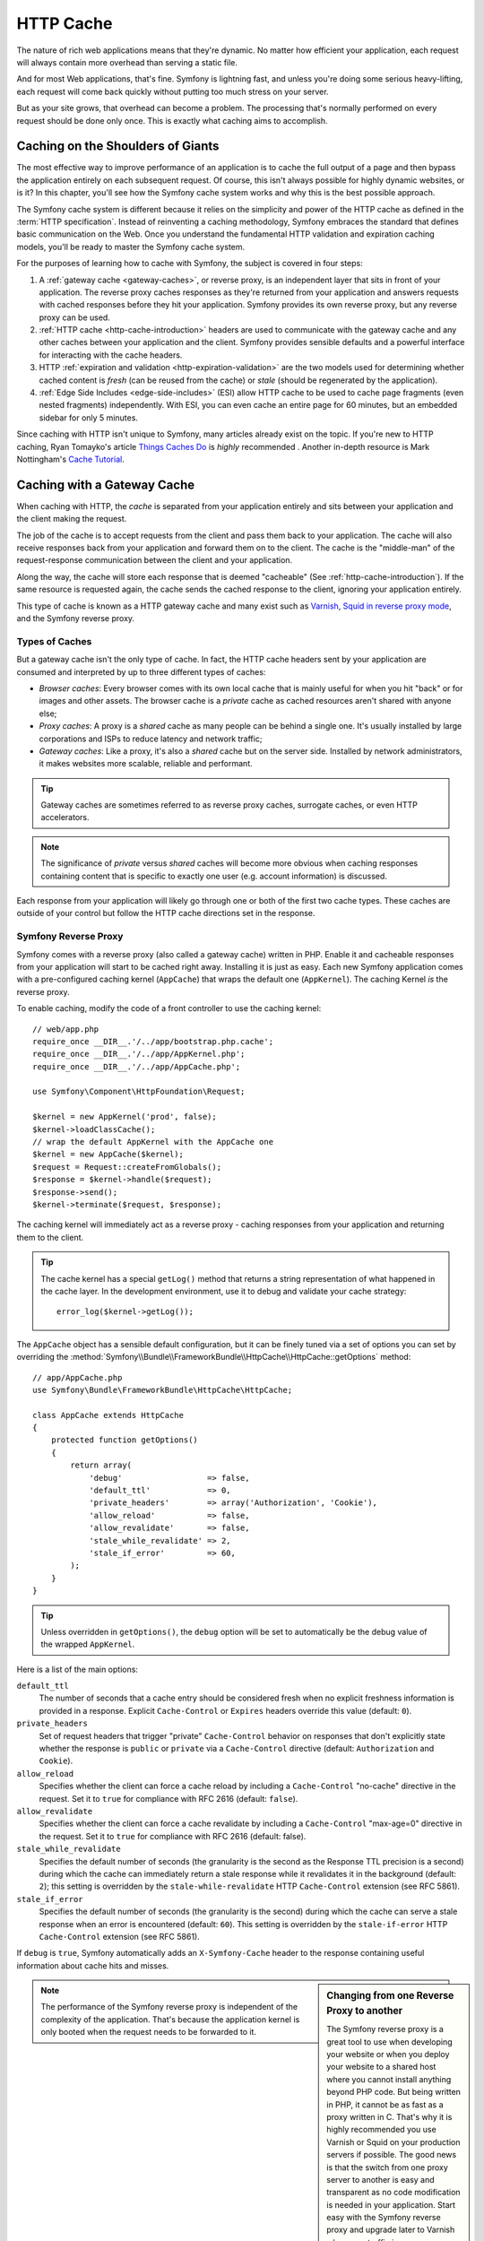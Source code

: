 .. index::
   single: Cache

HTTP Cache
==========

The nature of rich web applications means that they're dynamic. No matter
how efficient your application, each request will always contain more overhead
than serving a static file.

And for most Web applications, that's fine. Symfony is lightning fast, and
unless you're doing some serious heavy-lifting, each request will come back
quickly without putting too much stress on your server.

But as your site grows, that overhead can become a problem. The processing
that's normally performed on every request should be done only once. This
is exactly what caching aims to accomplish.

Caching on the Shoulders of Giants
----------------------------------

The most effective way to improve performance of an application is to cache
the full output of a page and then bypass the application entirely on each
subsequent request. Of course, this isn't always possible for highly dynamic
websites, or is it? In this chapter, you'll see how the Symfony cache
system works and why this is the best possible approach.

The Symfony cache system is different because it relies on the simplicity
and power of the HTTP cache as defined in the :term:`HTTP specification`.
Instead of reinventing a caching methodology, Symfony embraces the standard
that defines basic communication on the Web. Once you understand the fundamental
HTTP validation and expiration caching models, you'll be ready to master
the Symfony cache system.

For the purposes of learning how to cache with Symfony, the
subject is covered in four steps:

#. A :ref:`gateway cache <gateway-caches>`, or reverse proxy, is
   an independent layer that sits in front of your application. The reverse
   proxy caches responses as they're returned from your application and answers
   requests with cached responses before they hit your application. Symfony
   provides its own reverse proxy, but any reverse proxy can be used.

#. :ref:`HTTP cache <http-cache-introduction>` headers are used
   to communicate with the gateway cache and any other caches between your
   application and the client. Symfony provides sensible defaults and a
   powerful interface for interacting with the cache headers.

#. HTTP :ref:`expiration and validation <http-expiration-validation>`
   are the two models used for determining whether cached content is *fresh*
   (can be reused from the cache) or *stale* (should be regenerated by the
   application).

#. :ref:`Edge Side Includes <edge-side-includes>` (ESI) allow HTTP
   cache to be used to cache page fragments (even nested fragments) independently.
   With ESI, you can even cache an entire page for 60 minutes, but an embedded
   sidebar for only 5 minutes.

Since caching with HTTP isn't unique to Symfony, many articles already exist
on the topic. If you're new to HTTP caching, Ryan
Tomayko's article `Things Caches Do`_ is *highly* recommended . Another in-depth resource is Mark
Nottingham's `Cache Tutorial`_.

.. index::
   single: Cache; Proxy
   single: Cache; Reverse proxy
   single: Cache; Gateway

.. _gateway-caches:

Caching with a Gateway Cache
----------------------------

When caching with HTTP, the *cache* is separated from your application entirely
and sits between your application and the client making the request.

The job of the cache is to accept requests from the client and pass them
back to your application. The cache will also receive responses back from
your application and forward them on to the client. The cache is the "middle-man"
of the request-response communication between the client and your application.

Along the way, the cache will store each response that is deemed "cacheable"
(See :ref:`http-cache-introduction`). If the same resource is requested again,
the cache sends the cached response to the client, ignoring your application
entirely.

This type of cache is known as a HTTP gateway cache and many exist such
as `Varnish`_, `Squid in reverse proxy mode`_, and the Symfony reverse proxy.

.. index::
   single: Cache; Types of

Types of Caches
~~~~~~~~~~~~~~~

But a gateway cache isn't the only type of cache. In fact, the HTTP cache
headers sent by your application are consumed and interpreted by up to three
different types of caches:

* *Browser caches*: Every browser comes with its own local cache that is
  mainly useful for when you hit "back" or for images and other assets.
  The browser cache is a *private* cache as cached resources aren't shared
  with anyone else;

* *Proxy caches*: A proxy is a *shared* cache as many people can be behind a
  single one. It's usually installed by large corporations and ISPs to reduce
  latency and network traffic;

* *Gateway caches*: Like a proxy, it's also a *shared* cache but on the server
  side. Installed by network administrators, it makes websites more scalable,
  reliable and performant.

.. tip::

    Gateway caches are sometimes referred to as reverse proxy caches,
    surrogate caches, or even HTTP accelerators.

.. note::

    The significance of *private* versus *shared* caches will become more
    obvious when caching responses containing content that is
    specific to exactly one user (e.g. account information) is discussed.

Each response from your application will likely go through one or both of
the first two cache types. These caches are outside of your control but follow
the HTTP cache directions set in the response.

.. index::
   single: Cache; Symfony reverse proxy

.. _`symfony-gateway-cache`:
.. _symfony2-reverse-proxy:

Symfony Reverse Proxy
~~~~~~~~~~~~~~~~~~~~~

Symfony comes with a reverse proxy (also called a gateway cache) written
in PHP. Enable it and cacheable responses from your application will start
to be cached right away. Installing it is just as easy. Each new Symfony
application comes with a pre-configured caching kernel (``AppCache``) that
wraps the default one (``AppKernel``). The caching Kernel *is* the reverse
proxy.

To enable caching, modify the code of a front controller to use the caching
kernel::

    // web/app.php
    require_once __DIR__.'/../app/bootstrap.php.cache';
    require_once __DIR__.'/../app/AppKernel.php';
    require_once __DIR__.'/../app/AppCache.php';

    use Symfony\Component\HttpFoundation\Request;

    $kernel = new AppKernel('prod', false);
    $kernel->loadClassCache();
    // wrap the default AppKernel with the AppCache one
    $kernel = new AppCache($kernel);
    $request = Request::createFromGlobals();
    $response = $kernel->handle($request);
    $response->send();
    $kernel->terminate($request, $response);

The caching kernel will immediately act as a reverse proxy - caching responses
from your application and returning them to the client.

.. tip::

    The cache kernel has a special ``getLog()`` method that returns a string
    representation of what happened in the cache layer. In the development
    environment, use it to debug and validate your cache strategy::

        error_log($kernel->getLog());

The ``AppCache`` object has a sensible default configuration, but it can be
finely tuned via a set of options you can set by overriding the
:method:`Symfony\\Bundle\\FrameworkBundle\\HttpCache\\HttpCache::getOptions`
method::

    // app/AppCache.php
    use Symfony\Bundle\FrameworkBundle\HttpCache\HttpCache;

    class AppCache extends HttpCache
    {
        protected function getOptions()
        {
            return array(
                'debug'                  => false,
                'default_ttl'            => 0,
                'private_headers'        => array('Authorization', 'Cookie'),
                'allow_reload'           => false,
                'allow_revalidate'       => false,
                'stale_while_revalidate' => 2,
                'stale_if_error'         => 60,
            );
        }
    }

.. tip::

    Unless overridden in ``getOptions()``, the ``debug`` option will be set
    to automatically be the debug value of the wrapped ``AppKernel``.

Here is a list of the main options:

``default_ttl``
    The number of seconds that a cache entry should be considered fresh when no
    explicit freshness information is provided in a response. Explicit
    ``Cache-Control`` or ``Expires`` headers override this value (default: ``0``).

``private_headers``
    Set of request headers that trigger "private" ``Cache-Control`` behavior on
    responses that don't explicitly state whether the response is ``public`` or
    ``private`` via a ``Cache-Control`` directive (default: ``Authorization``
    and ``Cookie``).

``allow_reload``
    Specifies whether the client can force a cache reload by including a
    ``Cache-Control`` "no-cache" directive in the request. Set it to ``true`` for
    compliance with RFC 2616 (default: ``false``).

``allow_revalidate``
    Specifies whether the client can force a cache revalidate by including a
    ``Cache-Control`` "max-age=0" directive in the request. Set it to ``true`` for
    compliance with RFC 2616 (default: false).

``stale_while_revalidate``
    Specifies the default number of seconds (the granularity is the second as the
    Response TTL precision is a second) during which the cache can immediately
    return a stale response while it revalidates it in the background (default:
    ``2``); this setting is overridden by the ``stale-while-revalidate`` HTTP
    ``Cache-Control`` extension (see RFC 5861).

``stale_if_error``
    Specifies the default number of seconds (the granularity is the second) during
    which the cache can serve a stale response when an error is encountered
    (default: ``60``). This setting is overridden by the ``stale-if-error`` HTTP
    ``Cache-Control`` extension (see RFC 5861).

If ``debug`` is ``true``, Symfony automatically adds an ``X-Symfony-Cache``
header to the response containing useful information about cache hits and
misses.

.. sidebar:: Changing from one Reverse Proxy to another

    The Symfony reverse proxy is a great tool to use when developing your
    website or when you deploy your website to a shared host where you cannot
    install anything beyond PHP code. But being written in PHP, it cannot
    be as fast as a proxy written in C. That's why it is highly recommended you
    use Varnish or Squid on your production servers if possible. The good
    news is that the switch from one proxy server to another is easy and
    transparent as no code modification is needed in your application. Start
    easy with the Symfony reverse proxy and upgrade later to Varnish when
    your traffic increases.

    For more information on using Varnish with Symfony, see the
    :doc:`How to use Varnish </cookbook/cache/varnish>` cookbook chapter.

.. note::

    The performance of the Symfony reverse proxy is independent of the
    complexity of the application. That's because the application kernel is
    only booted when the request needs to be forwarded to it.

.. index::
   single: Cache; HTTP

.. _http-cache-introduction:

Introduction to HTTP Caching
----------------------------

To take advantage of the available cache layers, your application must be
able to communicate which responses are cacheable and the rules that govern
when/how that cache should become stale. This is done by setting HTTP cache
headers on the response.

.. tip::

    Keep in mind that "HTTP" is nothing more than the language (a simple text
    language) that web clients (e.g. browsers) and web servers use to communicate
    with each other. HTTP caching is the part of that language that allows clients
    and servers to exchange information related to caching.

HTTP specifies four response cache headers that are looked at here:

* ``Cache-Control``
* ``Expires``
* ``ETag``
* ``Last-Modified``

The most important and versatile header is the ``Cache-Control`` header,
which is actually a collection of various cache information.

.. note::

    Each of the headers will be explained in full detail in the
    :ref:`http-expiration-validation` section.

.. index::
   single: Cache; Cache-Control header
   single: HTTP headers; Cache-Control

The Cache-Control Header
~~~~~~~~~~~~~~~~~~~~~~~~

The ``Cache-Control`` header is unique in that it contains not one, but various
pieces of information about the cacheability of a response. Each piece of
information is separated by a comma:

.. code-block:: text

    Cache-Control: private, max-age=0, must-revalidate

    Cache-Control: max-age=3600, must-revalidate

Symfony provides an abstraction around the ``Cache-Control`` header to make
its creation more manageable::

    // ...

    use Symfony\Component\HttpFoundation\Response;

    $response = new Response();

    // mark the response as either public or private
    $response->setPublic();
    $response->setPrivate();

    // set the private or shared max age
    $response->setMaxAge(600);
    $response->setSharedMaxAge(600);

    // set a custom Cache-Control directive
    $response->headers->addCacheControlDirective('must-revalidate', true);

Public vs private Responses
~~~~~~~~~~~~~~~~~~~~~~~~~~~

Both gateway and proxy caches are considered "shared" caches as the cached
content is shared by more than one user. If a user-specific response were
ever mistakenly stored by a shared cache, it might be returned later to any
number of different users. Imagine if your account information were cached
and then returned to every subsequent user who asked for their account page!

To handle this situation, every response may be set to be public or private:

*public*
    Indicates that the response may be cached by both private and shared caches.

*private*
    Indicates that all or part of the response message is intended for a single
    user and must not be cached by a shared cache.

Symfony conservatively defaults each response to be private. To take advantage
of shared caches (like the Symfony reverse proxy), the response will need
to be explicitly set as public.

.. index::
   single: Cache; Safe methods

Safe Methods
~~~~~~~~~~~~

HTTP caching only works for "safe" HTTP methods (like GET and HEAD). Being
safe means that you never change the application's state on the server when
serving the request (you can of course log information, cache data, etc).
This has two very reasonable consequences:

* You should *never* change the state of your application when responding
  to a GET or HEAD request. Even if you don't use a gateway cache, the presence
  of proxy caches mean that any GET or HEAD request may or may not actually
  hit your server;

* Don't expect PUT, POST or DELETE methods to cache. These methods are meant
  to be used when mutating the state of your application (e.g. deleting a
  blog post). Caching them would prevent certain requests from hitting and
  mutating your application.

Caching Rules and Defaults
~~~~~~~~~~~~~~~~~~~~~~~~~~

HTTP 1.1 allows caching anything by default unless there is an explicit
``Cache-Control`` header. In practice, most caches do nothing when requests
have a cookie, an authorization header, use a non-safe method (i.e. PUT, POST,
DELETE), or when responses have a redirect status code.

Symfony automatically sets a sensible and conservative ``Cache-Control``
header when none is set by the developer by following these rules:

* If no cache header is defined (``Cache-Control``, ``Expires``, ``ETag``
  or ``Last-Modified``), ``Cache-Control`` is set to ``no-cache``, meaning
  that the response will not be cached;

* If ``Cache-Control`` is empty (but one of the other cache headers is present),
  its value is set to ``private, must-revalidate``;

* But if at least one ``Cache-Control`` directive is set, and no ``public`` or
  ``private`` directives have been explicitly added, Symfony adds the
  ``private`` directive automatically (except when ``s-maxage`` is set).

.. _http-expiration-validation:

HTTP Expiration and Validation
------------------------------

The HTTP specification defines two caching models:

* With the `expiration model`_, you simply specify how long a response should
  be considered "fresh" by including a ``Cache-Control`` and/or an ``Expires``
  header. Caches that understand expiration will not make the same request
  until the cached version reaches its expiration time and becomes "stale";

* When pages are really dynamic (i.e. their representation changes often),
  the `validation model`_ is often necessary. With this model, the
  cache stores the response, but asks the server on each request whether
  or not the cached response is still valid. The application uses a unique
  response identifier (the ``Etag`` header) and/or a timestamp (the ``Last-Modified``
  header) to check if the page has changed since being cached.

The goal of both models is to never generate the same response twice by relying
on a cache to store and return "fresh" responses.

.. sidebar:: Reading the HTTP Specification

    The HTTP specification defines a simple but powerful language in which
    clients and servers can communicate. As a web developer, the request-response
    model of the specification dominates your work. Unfortunately, the actual
    specification document - `RFC 2616`_ - can be difficult to read.

    There is an ongoing effort (`HTTP Bis`_) to rewrite the RFC 2616. It does
    not describe a new version of HTTP, but mostly clarifies the original HTTP
    specification. The organization is also improved as the specification
    is split into seven parts; everything related to HTTP caching can be
    found in two dedicated parts (`P4 - Conditional Requests`_ and `P6 -
    Caching: Browser and intermediary caches`_).

    As a web developer, you are strongly urged to read the specification. Its
    clarity and power - even more than ten years after its creation - is
    invaluable. Don't be put-off by the appearance of the spec - its contents
    are much more beautiful than its cover.

.. index::
   single: Cache; HTTP expiration

Expiration
~~~~~~~~~~

The expiration model is the more efficient and straightforward of the two
caching models and should be used whenever possible. When a response is cached
with an expiration, the cache will store the response and return it directly
without hitting the application until it expires.

The expiration model can be accomplished using one of two, nearly identical,
HTTP headers: ``Expires`` or ``Cache-Control``.

.. index::
   single: Cache; Expires header
   single: HTTP headers; Expires

Expiration with the ``Expires`` Header
~~~~~~~~~~~~~~~~~~~~~~~~~~~~~~~~~~~~~~

According to the HTTP specification, "the ``Expires`` header field gives
the date/time after which the response is considered stale." The ``Expires``
header can be set with the ``setExpires()`` ``Response`` method. It takes a
``DateTime`` instance as an argument::

    $date = new DateTime();
    $date->modify('+600 seconds');

    $response->setExpires($date);

The resulting HTTP header will look like this:

.. code-block:: text

    Expires: Thu, 01 Mar 2011 16:00:00 GMT

.. note::

    The ``setExpires()`` method automatically converts the date to the GMT
    timezone as required by the specification.

Note that in HTTP versions before 1.1 the origin server wasn't required to
send the ``Date`` header. Consequently, the cache (e.g. the browser) might
need to rely on the local clock to evaluate the ``Expires`` header making
the lifetime calculation vulnerable to clock skew. Another limitation
of the ``Expires`` header is that the specification states that "HTTP/1.1
servers should not send ``Expires`` dates more than one year in the future."

.. index::
   single: Cache; Cache-Control header
   single: HTTP headers; Cache-Control

Expiration with the ``Cache-Control`` Header
~~~~~~~~~~~~~~~~~~~~~~~~~~~~~~~~~~~~~~~~~~~~

Because of the ``Expires`` header limitations, most of the time, you should
use the ``Cache-Control`` header instead. Recall that the ``Cache-Control``
header is used to specify many different cache directives. For expiration,
there are two directives, ``max-age`` and ``s-maxage``. The first one is
used by all caches, whereas the second one is only taken into account by
shared caches::

    // Sets the number of seconds after which the response
    // should no longer be considered fresh
    $response->setMaxAge(600);

    // Same as above but only for shared caches
    $response->setSharedMaxAge(600);

The ``Cache-Control`` header would take on the following format (it may have
additional directives):

.. code-block:: text

    Cache-Control: max-age=600, s-maxage=600

.. index::
   single: Cache; Validation

Validation
~~~~~~~~~~

When a resource needs to be updated as soon as a change is made to the underlying
data, the expiration model falls short. With the expiration model, the application
won't be asked to return the updated response until the cache finally becomes
stale.

The validation model addresses this issue. Under this model, the cache continues
to store responses. The difference is that, for each request, the cache asks
the application whether the cached response is still valid. If the
cache *is* still valid, your application should return a 304 status code
and no content. This tells the cache that it's ok to return the cached response.

Under this model, you only save CPU if you're able to determine that the
cached response is still valid by doing *less* work than generating the whole
page again (see below for an implementation example).

.. tip::

    The 304 status code means "Not Modified". It's important because with
    this status code the response does *not* contain the actual content being
    requested. Instead, the response is simply a light-weight set of directions that
    tells the cache that it should use its stored version.

Like with expiration, there are two different HTTP headers that can be used
to implement the validation model: ``ETag`` and ``Last-Modified``.

.. index::
   single: Cache; Etag header
   single: HTTP headers; Etag

Validation with the ``ETag`` Header
~~~~~~~~~~~~~~~~~~~~~~~~~~~~~~~~~~~

The ``ETag`` header is a string header (called the "entity-tag") that uniquely
identifies one representation of the target resource. It's entirely generated
and set by your application so that you can tell, for example, if the ``/about``
resource that's stored by the cache is up-to-date with what your application
would return. An ``ETag`` is like a fingerprint and is used to quickly compare
if two different versions of a resource are equivalent. Like fingerprints,
each ``ETag`` must be unique across all representations of the same resource.

To see a simple implementation, generate the ETag as the md5 of the content::

    use Symfony\Component\HttpFoundation\Request;

    public function indexAction(Request $request)
    {
        $response = $this->render('MyBundle:Main:index.html.twig');
        $response->setETag(md5($response->getContent()));
        $response->setPublic(); // make sure the response is public/cacheable
        $response->isNotModified($request);

        return $response;
    }

The :method:`Symfony\\Component\\HttpFoundation\\Response::isNotModified`
method compares the ``If-None-Match`` sent with the ``Request`` with the
``ETag`` header set on the ``Response``. If the two match, the method
automatically sets the ``Response`` status code to 304.

.. note::

    The cache sets the ``If-None-Match`` header on the request to the ``ETag``
    of the original cached response before sending the request back to the
    app. This is how the cache and server communicate with each other and
    decide whether or not the resource has been updated since it was cached.

This algorithm is simple enough and very generic, but you need to create the
whole ``Response`` before being able to compute the ETag, which is sub-optimal.
In other words, it saves on bandwidth, but not CPU cycles.

In the :ref:`optimizing-cache-validation` section, you'll see how validation
can be used more intelligently to determine the validity of a cache without
doing so much work.

.. tip::

    Symfony also supports weak ETags by passing ``true`` as the second
    argument to the
    :method:`Symfony\\Component\\HttpFoundation\\Response::setETag` method.

.. index::
   single: Cache; Last-Modified header
   single: HTTP headers; Last-Modified

Validation with the ``Last-Modified`` Header
~~~~~~~~~~~~~~~~~~~~~~~~~~~~~~~~~~~~~~~~~~~~

The ``Last-Modified`` header is the second form of validation. According
to the HTTP specification, "The ``Last-Modified`` header field indicates
the date and time at which the origin server believes the representation
was last modified." In other words, the application decides whether or not
the cached content has been updated based on whether or not it's been updated
since the response was cached.

For instance, you can use the latest update date for all the objects needed to
compute the resource representation as the value for the ``Last-Modified``
header value::

    use Symfony\Component\HttpFoundation\Request;

    public function showAction($articleSlug, Request $request)
    {
        // ...

        $articleDate = new \DateTime($article->getUpdatedAt());
        $authorDate = new \DateTime($author->getUpdatedAt());

        $date = $authorDate > $articleDate ? $authorDate : $articleDate;

        $response->setLastModified($date);
        // Set response as public. Otherwise it will be private by default.
        $response->setPublic();

        if ($response->isNotModified($request)) {
            return $response;
        }

        // ... do more work to populate the response with the full content

        return $response;
    }

The :method:`Symfony\\Component\\HttpFoundation\\Response::isNotModified`
method compares the ``If-Modified-Since`` header sent by the request with
the ``Last-Modified`` header set on the response. If they are equivalent,
the ``Response`` will be set to a 304 status code.

.. note::

    The cache sets the ``If-Modified-Since`` header on the request to the ``Last-Modified``
    of the original cached response before sending the request back to the
    app. This is how the cache and server communicate with each other and
    decide whether or not the resource has been updated since it was cached.

.. index::
   single: Cache; Conditional get
   single: HTTP; 304

.. _optimizing-cache-validation:

Optimizing your Code with Validation
~~~~~~~~~~~~~~~~~~~~~~~~~~~~~~~~~~~~

The main goal of any caching strategy is to lighten the load on the application.
Put another way, the less you do in your application to return a 304 response,
the better. The ``Response::isNotModified()`` method does exactly that by
exposing a simple and efficient pattern::

    use Symfony\Component\HttpFoundation\Response;
    use Symfony\Component\HttpFoundation\Request;

    public function showAction($articleSlug, Request $request)
    {
        // Get the minimum information to compute
        // the ETag or the Last-Modified value
        // (based on the Request, data is retrieved from
        // a database or a key-value store for instance)
        $article = ...;

        // create a Response with an ETag and/or a Last-Modified header
        $response = new Response();
        $response->setETag($article->computeETag());
        $response->setLastModified($article->getPublishedAt());

        // Set response as public. Otherwise it will be private by default.
        $response->setPublic();

        // Check that the Response is not modified for the given Request
        if ($response->isNotModified($request)) {
            // return the 304 Response immediately
            return $response;
        }

        // do more work here - like retrieving more data
        $comments = ...;

        // or render a template with the $response you've already started
        return $this->render(
            'MyBundle:MyController:article.html.twig',
            array('article' => $article, 'comments' => $comments),
            $response
        );
    }

When the ``Response`` is not modified, the ``isNotModified()`` automatically sets
the response status code to ``304``, removes the content, and removes some
headers that must not be present for ``304`` responses (see
:method:`Symfony\\Component\\HttpFoundation\\Response::setNotModified`).

.. index::
   single: Cache; Vary
   single: HTTP headers; Vary

Varying the Response
~~~~~~~~~~~~~~~~~~~~

So far, it's been assumed that each URI has exactly one representation of the
target resource. By default, HTTP caching is done by using the URI of the
resource as the cache key. If two people request the same URI of a cacheable
resource, the second person will receive the cached version.

Sometimes this isn't enough and different versions of the same URI need to
be cached based on one or more request header values. For instance, if you
compress pages when the client supports it, any given URI has two representations:
one when the client supports compression, and one when it does not. This
determination is done by the value of the ``Accept-Encoding`` request header.

In this case, you need the cache to store both a compressed and uncompressed
version of the response for the particular URI and return them based on the
request's ``Accept-Encoding`` value. This is done by using the ``Vary`` response
header, which is a comma-separated list of different headers whose values
trigger a different representation of the requested resource:

.. code-block:: text

    Vary: Accept-Encoding, User-Agent

.. tip::

    This particular ``Vary`` header would cache different versions of each
    resource based on the URI and the value of the ``Accept-Encoding`` and
    ``User-Agent`` request header.

The ``Response`` object offers a clean interface for managing the ``Vary``
header::

    // set one vary header
    $response->setVary('Accept-Encoding');

    // set multiple vary headers
    $response->setVary(array('Accept-Encoding', 'User-Agent'));

The ``setVary()`` method takes a header name or an array of header names for
which the response varies.

Expiration and Validation
~~~~~~~~~~~~~~~~~~~~~~~~~

You can of course use both validation and expiration within the same ``Response``.
As expiration wins over validation, you can easily benefit from the best of
both worlds. In other words, by using both expiration and validation, you
can instruct the cache to serve the cached content, while checking back
at some interval (the expiration) to verify that the content is still valid.

.. tip::

    You can also define HTTP caching headers for expiration and validation by using
    annotations. See the `FrameworkExtraBundle documentation`_.

.. index::
    pair: Cache; Configuration

More Response Methods
~~~~~~~~~~~~~~~~~~~~~

The Response class provides many more methods related to the cache. Here are
the most useful ones::

    // Marks the Response stale
    $response->expire();

    // Force the response to return a proper 304 response with no content
    $response->setNotModified();

Additionally, most cache-related HTTP headers can be set via the single
:method:`Symfony\\Component\\HttpFoundation\\Response::setCache` method::

    // Set cache settings in one call
    $response->setCache(array(
        'etag'          => $etag,
        'last_modified' => $date,
        'max_age'       => 10,
        's_maxage'      => 10,
        'public'        => true,
        // 'private'    => true,
    ));

.. index::
  single: Cache; ESI
  single: ESI

.. _edge-side-includes:

Using Edge Side Includes
------------------------

Gateway caches are a great way to make your website perform better. But they
have one limitation: they can only cache whole pages. If you can't cache
whole pages or if parts of a page has "more" dynamic parts, you are out of
luck. Fortunately, Symfony provides a solution for these cases, based on a
technology called `ESI`_, or Edge Side Includes. Akamai wrote this specification
almost 10 years ago, and it allows specific parts of a page to have a different
caching strategy than the main page.

The ESI specification describes tags you can embed in your pages to communicate
with the gateway cache. Only one tag is implemented in Symfony, ``include``,
as this is the only useful one outside of Akamai context:

.. code-block:: html

    <!DOCTYPE html>
    <html>
        <body>
            <!-- ... some content -->

            <!-- Embed the content of another page here -->
            <esi:include src="http://..." />

            <!-- ... more content -->
        </body>
    </html>

.. note::

    Notice from the example that each ESI tag has a fully-qualified URL.
    An ESI tag represents a page fragment that can be fetched via the given
    URL.

When a request is handled, the gateway cache fetches the entire page from
its cache or requests it from the backend application. If the response contains
one or more ESI tags, these are processed in the same way. In other words,
the gateway cache either retrieves the included page fragment from its cache
or requests the page fragment from the backend application again. When all
the ESI tags have been resolved, the gateway cache merges each into the main
page and sends the final content to the client.

All of this happens transparently at the gateway cache level (i.e. outside
of your application). As you'll see, if you choose to take advantage of ESI
tags, Symfony makes the process of including them almost effortless.

.. _using-esi-in-symfony2:

Using ESI in Symfony
~~~~~~~~~~~~~~~~~~~~

First, to use ESI, be sure to enable it in your application configuration:

.. configuration-block::

    .. code-block:: yaml

        # app/config/config.yml
        framework:
            # ...
            esi: { enabled: true }

    .. code-block:: xml

        <!-- app/config/config.xml -->
        <?xml version="1.0" encoding="UTF-8" ?>
        <container xmlns="http://symfony.com/schema/dic/symfony"
            xmlns:xsi="http://www.w3.org/2001/XMLSchema-instance"
            xmlns:framework="http://symfony.com/schema/dic/symfony"
            xsi:schemaLocation="http://symfony.com/schema/dic/services http://symfony.com/schema/dic/services/services-1.0.xsd
                http://symfony.com/schema/dic/symfony http://symfony.com/schema/dic/symfony/symfony-1.0.xsd">

            <framework:config>
                <!-- ... -->
                <framework:esi enabled="true" />
            </framework:config>
        </container>

    .. code-block:: php

        // app/config/config.php
        $container->loadFromExtension('framework', array(
            // ...
            'esi' => array('enabled' => true),
        ));

Now, suppose you have a page that is relatively static, except for a news
ticker at the bottom of the content. With ESI, you can cache the news ticker
independent of the rest of the page.

.. code-block:: php

    public function indexAction()
    {
        $response = $this->render('MyBundle:MyController:index.html.twig');
        // set the shared max age - which also marks the response as public
        $response->setSharedMaxAge(600);

        return $response;
    }

In this example, the full-page cache has a lifetime of ten minutes.
Next, include the news ticker in the template by embedding an action.
This is done via the ``render`` helper (See :ref:`templating-embedding-controller`
for more details).

As the embedded content comes from another page (or controller for that
matter), Symfony uses the standard ``render`` helper to configure ESI tags:

.. configuration-block::

    .. code-block:: jinja

        {# you can use a controller reference #}
        {{ render_esi(controller('...:news', { 'maxPerPage': 5 })) }}

        {# ... or a URL #}
        {{ render_esi(url('latest_news', { 'maxPerPage': 5 })) }}

    .. code-block:: html+php

        <?php echo $view['actions']->render(
            new \Symfony\Component\HttpKernel\Controller\ControllerReference('...:news', array('maxPerPage' => 5)),
            array('strategy' => 'esi'))
        ?>

        <?php echo $view['actions']->render(
            $view['router']->generate('latest_news', array('maxPerPage' => 5), true),
            array('strategy' => 'esi'),
        ) ?>

By using the ``esi`` renderer (via the ``render_esi`` Twig function), you
tell Symfony that the action should be rendered as an ESI tag. You might be
wondering why you would want to use a helper instead of just writing the ESI
tag yourself. That's because using a helper makes your application work even
if there is no gateway cache installed.

.. tip::

    As you'll see below, the ``maxPerPage`` variable you pass is available
    as an argument to your controller (i.e. ``$maxPerPage``). The variables
    passed through ``render_esi`` also become part of the cache key so that
    you have unique caches for each combination of variables and values.

When using the default ``render`` function (or setting the renderer to
``inline``), Symfony merges the included page content into the main one
before sending the response to the client. But if you use the ``esi`` renderer
(i.e. call ``render_esi``), *and* if Symfony detects that it's talking to a
gateway cache that supports ESI, it generates an ESI include tag. But if there
is no gateway cache or if it does not support ESI, Symfony will just merge
the included page content within the main one as it would have done if you had
used ``render``.

.. note::

    Symfony detects if a gateway cache supports ESI via another Akamai
    specification that is supported out of the box by the Symfony reverse
    proxy.

The embedded action can now specify its own caching rules, entirely independent
of the master page.

.. code-block:: php

    public function newsAction($maxPerPage)
    {
        // ...

        $response->setSharedMaxAge(60);
    }

With ESI, the full page cache will be valid for 600 seconds, but the news
component cache will only last for 60 seconds.

When using a controller reference, the ESI tag should reference the embedded
action as an accessible URL so the gateway cache can fetch it independently of
the rest of the page. Symfony takes care of generating a unique URL for any
controller reference and it is able to route them properly thanks to the
:class:`Symfony\\Component\\HttpKernel\\EventListener\\FragmentListener`
that must be enabled in your configuration:

.. configuration-block::

    .. code-block:: yaml

        # app/config/config.yml
        framework:
            # ...
            fragments: { path: /_fragment }

    .. code-block:: xml

        <!-- app/config/config.xml -->
        <?xml version="1.0" encoding="UTF-8" ?>
        <container xmlns="http://symfony.com/schema/dic/services"
            xmlns:xsi="http://www.w3.org/2001/XMLSchema-instance"
            xmlns:doctrine="http://symfony.com/schema/dic/framework"
            xsi:schemaLocation="http://symfony.com/schema/dic/services http://symfony.com/schema/dic/services/services-1.0.xsd
                http://symfony.com/schema/dic/symfony http://symfony.com/schema/dic/symfony/symfony-1.0.xsd">

            <!-- ... -->
            <framework:config>
                <framework:fragments path="/_fragment" />
            </framework:config>
        </container>

    .. code-block:: php

        // app/config/config.php
        $container->loadFromExtension('framework', array(
            // ...
            'fragments' => array('path' => '/_fragment'),
        ));

One great advantage of the ESI renderer is that you can make your application
as dynamic as needed and at the same time, hit the application as little as
possible.

.. tip::

    The listener only responds to local IP addresses or
    :doc:`trusted proxies </cookbook/request/load_balancer_reverse_proxy>`.

.. note::

    Once you start using ESI, remember to always use the ``s-maxage``
    directive instead of ``max-age``. As the browser only ever receives the
    aggregated resource, it is not aware of the sub-components, and so it will
    obey the ``max-age`` directive and cache the entire page. And you don't
    want that.

The ``render_esi`` helper supports two other useful options:

``alt``
    Used as the ``alt`` attribute on the ESI tag, which allows you to specify an
    alternative URL to be used if the ``src`` cannot be found.

``ignore_errors``
    If set to true, an ``onerror`` attribute will be added to the ESI with a value
    of ``continue`` indicating that, in the event of a failure, the gateway cache
    will simply remove the ESI tag silently.

.. index::
    single: Cache; Invalidation

.. _http-cache-invalidation:

Cache Invalidation
------------------

    "There are only two hard things in Computer Science: cache invalidation
    and naming things." -- Phil Karlton

You should never need to invalidate cached data because invalidation is already
taken into account natively in the HTTP cache models. If you use validation,
you never need to invalidate anything by definition; and if you use expiration
and need to invalidate a resource, it means that you set the expires date
too far away in the future.

.. note::

    Since invalidation is a topic specific to each type of reverse proxy,
    if you don't worry about invalidation, you can switch between reverse
    proxies without changing anything in your application code.

Actually, all reverse proxies provide ways to purge cached data, but you
should avoid them as much as possible. The most standard way is to purge the
cache for a given URL by requesting it with the special ``PURGE`` HTTP method.

Here is how you can configure the Symfony reverse proxy to support the
``PURGE`` HTTP method::

    // app/AppCache.php

    // ...
    use Symfony\Bundle\FrameworkBundle\HttpCache\HttpCache;
    use Symfony\Component\HttpFoundation\Request;
    use Symfony\Component\HttpFoundation\Response;

    class AppCache extends HttpCache
    {
        protected function invalidate(Request $request, $catch = false)
        {
            if ('PURGE' !== $request->getMethod()) {
                return parent::invalidate($request, $catch);
            }

            $response = new Response();
            if ($this->getStore()->purge($request->getUri())) {
                $response->setStatusCode(200, 'Purged');
            } else {
                $response->setStatusCode(404, 'Not purged');
            }

            return $response;
        }
    }

.. caution::

    You must protect the ``PURGE`` HTTP method somehow to avoid random people
    purging your cached data.

Summary
-------

Symfony was designed to follow the proven rules of the road: HTTP. Caching
is no exception. Mastering the Symfony cache system means becoming familiar
with the HTTP cache models and using them effectively. This means that, instead
of relying only on Symfony documentation and code examples, you have access
to a world of knowledge related to HTTP caching and gateway caches such as
Varnish.

Learn more from the Cookbook
----------------------------

* :doc:`/cookbook/cache/varnish`

.. _`Things Caches Do`: http://tomayko.com/writings/things-caches-do
.. _`Cache Tutorial`: http://www.mnot.net/cache_docs/
.. _`Varnish`: https://www.varnish-cache.org/
.. _`Squid in reverse proxy mode`: http://wiki.squid-cache.org/SquidFaq/ReverseProxy
.. _`expiration model`: http://tools.ietf.org/html/rfc2616#section-13.2
.. _`validation model`: http://tools.ietf.org/html/rfc2616#section-13.3
.. _`RFC 2616`: http://tools.ietf.org/html/rfc2616
.. _`HTTP Bis`: http://tools.ietf.org/wg/httpbis/
.. _`P4 - Conditional Requests`: http://tools.ietf.org/html/draft-ietf-httpbis-p4-conditional
.. _`P6 - Caching: Browser and intermediary caches`: http://tools.ietf.org/html/draft-ietf-httpbis-p6-cache
.. _`FrameworkExtraBundle documentation`: http://symfony.com/doc/current/bundles/SensioFrameworkExtraBundle/annotations/cache.html
.. _`ESI`: http://www.w3.org/TR/esi-lang
